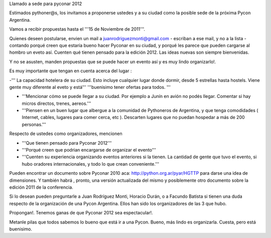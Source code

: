 Llamado a sede para pyconar 2012

Estimados pythoner@s, los invitamos a proponerse ustedes y a su ciudad como la posible sede de la próxima Pycon Argentina.

Vamos a recibir propuestas hasta el '''15 de Noviembre de 2011'''.

Quienes deseen postularse, envien un mail a juanrodriguezmonti@gmail.com - escriban a ese mail, y no a la lista - contando porqué creen que estaría bueno hacer Pyconar en su ciudad, y porqué les parece que pueden cargarse al hombro un eveto así. Cuenten qué tienen pensado para la edición 2012. Las ideas nuevas son siempre bienvenidas.

Y no se asusten, manden propuestas que se puede hacer un evento así y es muy lindo organizarlo!.

Es muy importante que tengan en cuenta acerca del lugar :

-''' La capacidad hotelera de su ciudad. Esto incluye cualquier lugar donde dormir, desde 5 estrellas hasta hostels. Viene gente muy diferente al eveto y está''' '''buenisimo tener ofertas para todos. '''

- '''Mencionar cómo se puede llegar a su ciudad. Por ejemplo a Junín en avión no podés llegar. Comentar si hay micros directos, trenes, aereos.'''

- '''Piensen en un buen lugar que albergue a la comunidad de Pythoneros de Argentina, y que tenga comodidades ( Internet, cables, lugares para comer cerca, etc ). Descarten lugares que no puedan hospedar a más de 200 personas.'''

Respecto de ustedes como organizadores, mencionen

- '''Que tienen pensado para Pyconar 2012'''

- '''Porqué creen que podrian encargarse de organizar el evento'''

- '''Cuenten su experiencia organizando eventos anteriores si la tienen. La cantidad de gente que tuvo el evento, si hubo oradores internacionales, y todo lo que crean conveniente.'''

Pueden encontrar un documento sobre Pyconar 2010 aca: http://python.org.ar/pyar/HGTTP para darse una idea de dimensiones. Y también habrá , pronto, una versión actualizada del mismo y posiblemente otro documento sobre la edición 2011 de la conferencia.

Si lo desean pueden preguntarle a Juan Rodríguez Monti, Horacio Durán, o a Facundo Batista si tienen una duda respecto de la organización de una Pycon Argentina. Ellos han sido los organizadores de las 3 que hubo.

Propongan!. Tenemos ganas de que Pyconar 2012 sea espectacular!.

Metanle pilas que todos sabemos lo bueno que está ir a una Pycon. Bueno, más lindo es organizarla. Cuesta, pero está buenisimo.
